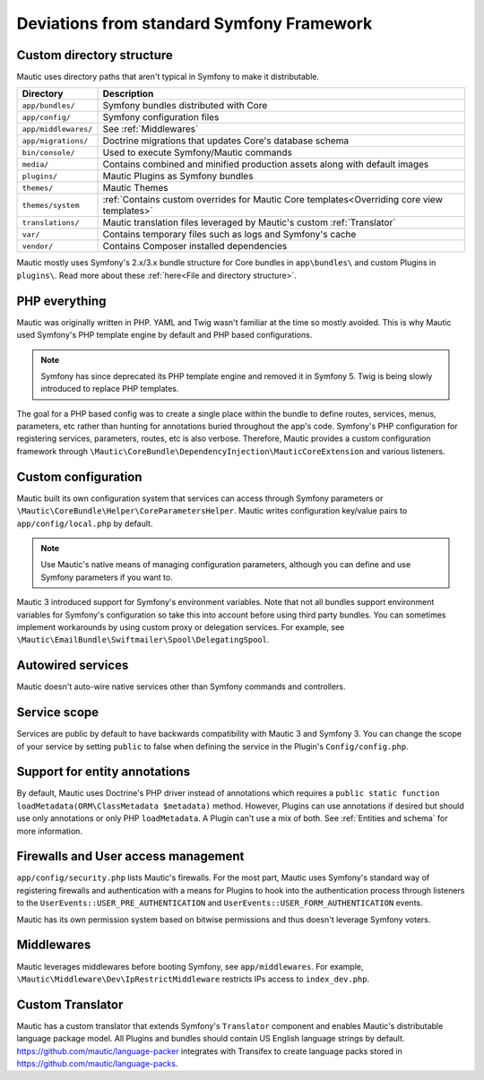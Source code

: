 Deviations from standard Symfony Framework
==========================================================

Custom directory structure
---------------------------
Mautic uses directory paths that aren't typical in Symfony to make it distributable.

.. list-table::
    :header-rows: 1

    * - Directory
      - Description
    * - ``app/bundles/``
      - Symfony bundles distributed with Core
    * - ``app/config/``
      - Symfony configuration files
    * - ``app/middlewares/``
      - See :ref:`Middlewares`
    * - ``app/migrations/``
      - Doctrine migrations that updates Core's database schema
    * - ``bin/console/``
      - Used to execute Symfony/Mautic commands
    * - ``media/``
      - Contains combined and minified production assets along with default images
    * - ``plugins/``
      - Mautic Plugins as Symfony bundles
    * - ``themes/``
      - Mautic Themes
    * - ``themes/system``
      - :ref:`Contains custom overrides for Mautic Core templates<Overriding core view templates>`
    * - ``translations/``
      - Mautic translation files leveraged by Mautic's custom :ref:`Translator`
    * - ``var/``
      - Contains temporary files such as logs and Symfony's cache
    * - ``vendor/``
      - Contains Composer installed dependencies

Mautic mostly uses Symfony's 2.x/3.x bundle structure for Core bundles in ``app\bundles\`` and custom Plugins in ``plugins\``. Read more about these :ref:`here<File and directory structure>`.

PHP everything
---------------
Mautic was originally written in PHP. YAML and Twig wasn't familiar at the time so mostly avoided. This is why Mautic used Symfony's PHP template engine by default and PHP based configurations.

.. note:: Symfony has since deprecated its PHP template engine and removed it in Symfony 5. Twig is being slowly introduced to replace PHP templates.

The goal for a PHP based config was to create a single place within the bundle to define routes, services, menus, parameters, etc rather than hunting for annotations buried throughout the app's code. Symfony's PHP configuration for registering services, parameters, routes, etc is also verbose. Therefore, Mautic provides a custom configuration framework through ``\Mautic\CoreBundle\DependencyInjection\MauticCoreExtension`` and various listeners.

Custom configuration
---------------------
Mautic built its own configuration system that services can access through Symfony parameters or ``\Mautic\CoreBundle\Helper\CoreParametersHelper``. Mautic writes configuration key/value pairs to ``app/config/local.php`` by default.

.. note:: Use Mautic's native means of managing configuration parameters, although you can define and use Symfony parameters if you want to.

Mautic 3 introduced support for Symfony's environment variables. Note that not all bundles support environment variables for Symfony's configuration so take this into account before using third party bundles. You can sometimes implement workarounds by using custom proxy or delegation services. For example, see ``\Mautic\EmailBundle\Swiftmailer\Spool\DelegatingSpool``.

Autowired services
-------------------
Mautic doesn't auto-wire native services other than Symfony commands and controllers.

Service scope
-------------
Services are public by default to have backwards compatibility with Mautic 3 and Symfony 3. You can change the scope of your service by setting ``public`` to false when defining the service in the Plugin's ``Config/config.php``.

Support for entity annotations
-------------------------------
By default, Mautic uses Doctrine's PHP driver instead of annotations which requires a ``public static function loadMetadata(ORM\ClassMetadata $metadata)`` method. However, Plugins can use annotations if desired but should use only annotations or only PHP ``loadMetadata``. A Plugin can't use a mix of both. See :ref:`Entities and schema` for more information.

Firewalls and User access management
-------------------------------------
``app/config/security.php`` lists Mautic's firewalls. For the most part, Mautic uses Symfony's standard way of registering firewalls and authentication with a means for Plugins to hook into the authentication process through listeners to the ``UserEvents::USER_PRE_AUTHENTICATION`` and ``UserEvents::USER_FORM_AUTHENTICATION`` events.

Mautic has its own permission system based on bitwise permissions and thus doesn't leverage Symfony voters.

Middlewares
------------
Mautic leverages middlewares before booting Symfony, see ``app/middlewares``. For example, ``\Mautic\Middleware\Dev\IpRestrictMiddleware`` restricts IPs access to ``index_dev.php``.

Custom Translator
------------------
Mautic has a custom translator that extends Symfony's ``Translator`` component and enables Mautic's distributable language package model. All Plugins and bundles should contain US English language strings by default. https://github.com/mautic/language-packer integrates with Transifex to create language packs stored in https://github.com/mautic/language-packs.
